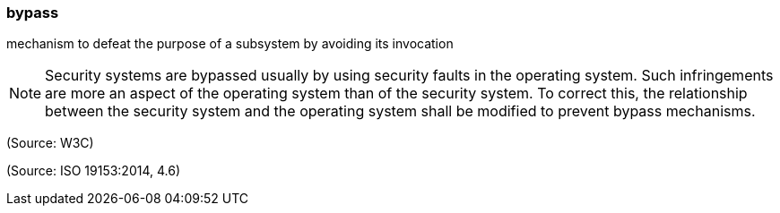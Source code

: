 === bypass

mechanism to defeat the purpose of a subsystem by avoiding its invocation

NOTE: Security systems are bypassed usually by using security faults in the operating system. Such infringements are more an aspect of the operating system than of the security system. To correct this, the relationship between the security system and the operating system shall be modified to prevent bypass mechanisms.

(Source: W3C)

(Source: ISO 19153:2014, 4.6)

